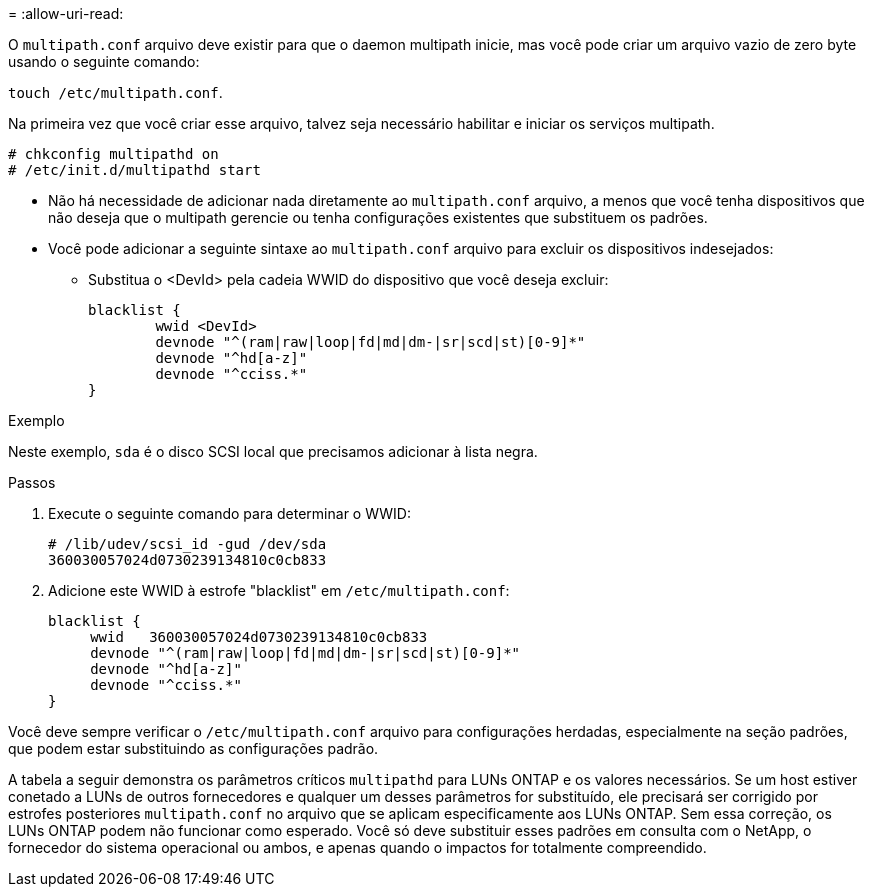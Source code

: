 = 
:allow-uri-read: 


O `multipath.conf` arquivo deve existir para que o daemon multipath inicie, mas você pode criar um arquivo vazio de zero byte usando o seguinte comando:

`touch /etc/multipath.conf`.

Na primeira vez que você criar esse arquivo, talvez seja necessário habilitar e iniciar os serviços multipath.

[listing]
----
# chkconfig multipathd on
# /etc/init.d/multipathd start
----
* Não há necessidade de adicionar nada diretamente ao `multipath.conf` arquivo, a menos que você tenha dispositivos que não deseja que o multipath gerencie ou tenha configurações existentes que substituem os padrões.
* Você pode adicionar a seguinte sintaxe ao `multipath.conf` arquivo para excluir os dispositivos indesejados:
+
** Substitua o <DevId> pela cadeia WWID do dispositivo que você deseja excluir:
+
[listing]
----
blacklist {
        wwid <DevId>
        devnode "^(ram|raw|loop|fd|md|dm-|sr|scd|st)[0-9]*"
        devnode "^hd[a-z]"
        devnode "^cciss.*"
}
----




.Exemplo
Neste exemplo, `sda` é o disco SCSI local que precisamos adicionar à lista negra.

.Passos
. Execute o seguinte comando para determinar o WWID:
+
[listing]
----
# /lib/udev/scsi_id -gud /dev/sda
360030057024d0730239134810c0cb833
----
. Adicione este WWID à estrofe "blacklist" em `/etc/multipath.conf`:
+
[listing]
----
blacklist {
     wwid   360030057024d0730239134810c0cb833
     devnode "^(ram|raw|loop|fd|md|dm-|sr|scd|st)[0-9]*"
     devnode "^hd[a-z]"
     devnode "^cciss.*"
}
----


Você deve sempre verificar o `/etc/multipath.conf` arquivo para configurações herdadas, especialmente na seção padrões, que podem estar substituindo as configurações padrão.

A tabela a seguir demonstra os parâmetros críticos `multipathd` para LUNs ONTAP e os valores necessários. Se um host estiver conetado a LUNs de outros fornecedores e qualquer um desses parâmetros for substituído, ele precisará ser corrigido por estrofes posteriores `multipath.conf` no arquivo que se aplicam especificamente aos LUNs ONTAP. Sem essa correção, os LUNs ONTAP podem não funcionar como esperado. Você só deve substituir esses padrões em consulta com o NetApp, o fornecedor do sistema operacional ou ambos, e apenas quando o impactos for totalmente compreendido.
